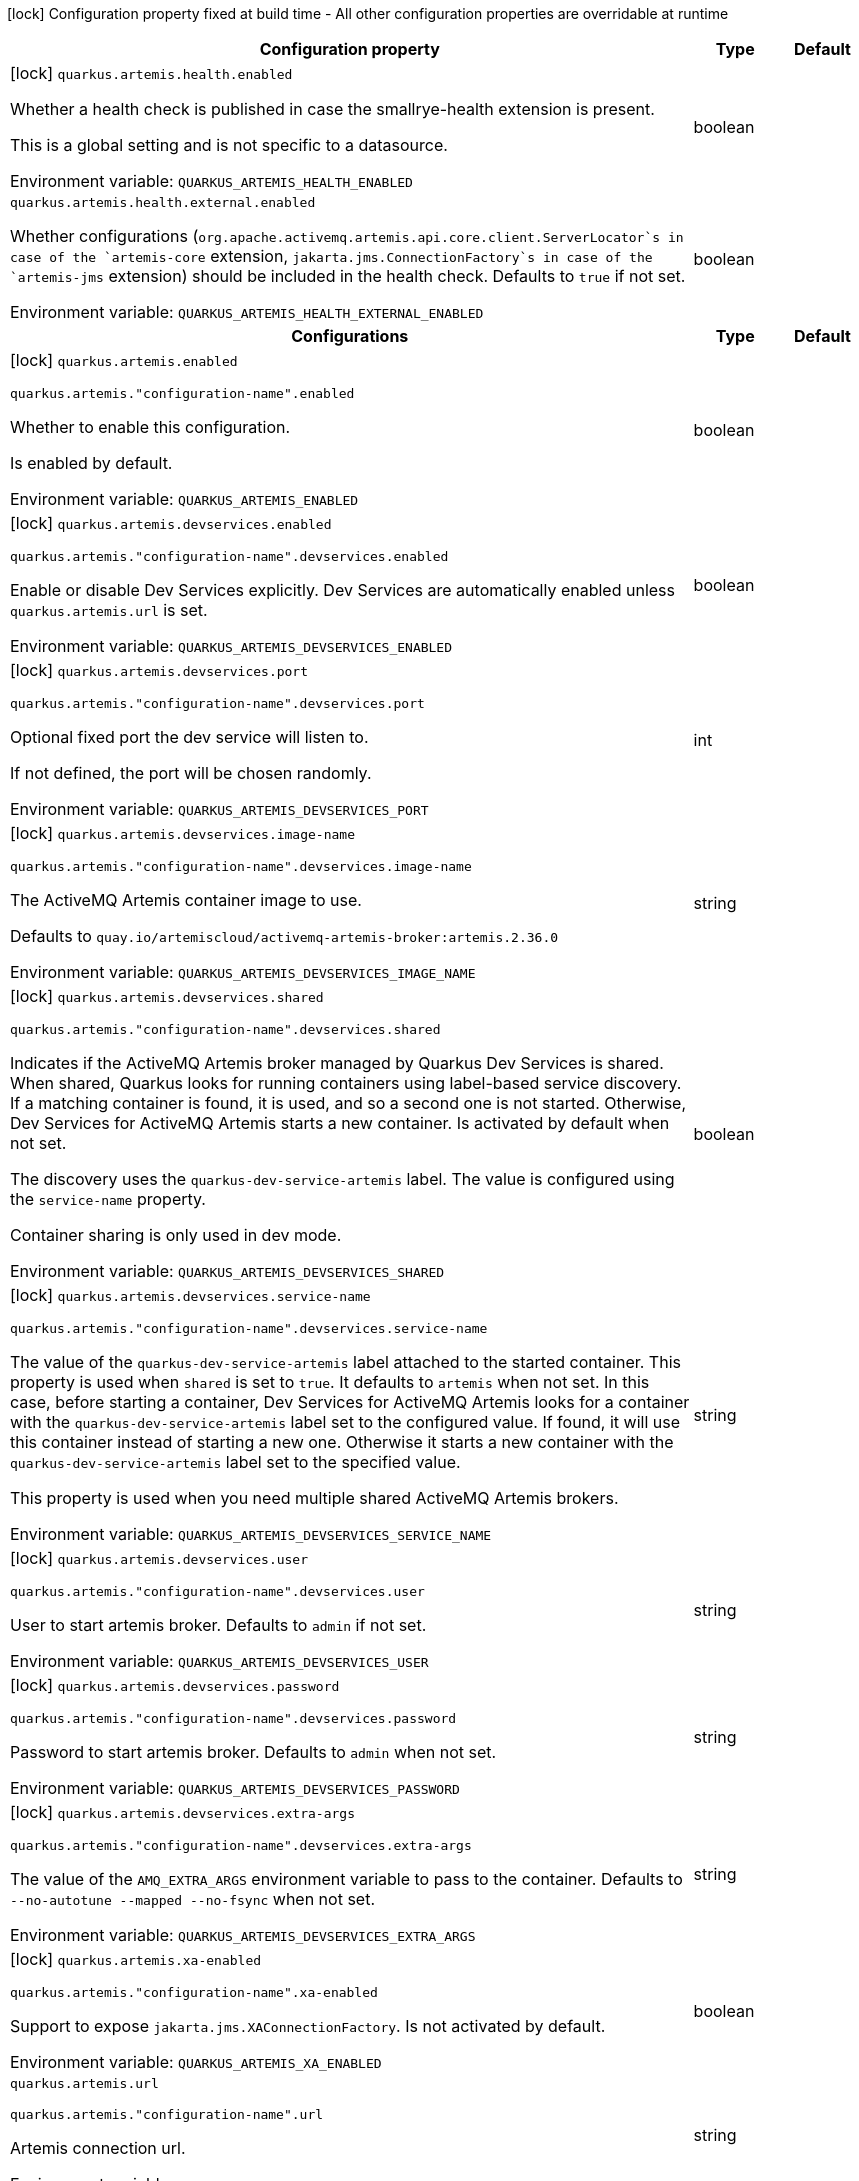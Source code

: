 :summaryTableId: quarkus-artemis-core_quarkus-artemis
[.configuration-legend]
icon:lock[title=Fixed at build time] Configuration property fixed at build time - All other configuration properties are overridable at runtime
[.configuration-reference.searchable, cols="80,.^10,.^10"]
|===

h|[.header-title]##Configuration property##
h|Type
h|Default

a|icon:lock[title=Fixed at build time] [[quarkus-artemis-core_quarkus-artemis-health-enabled]] [.property-path]##`quarkus.artemis.health.enabled`##

[.description]
--
Whether a health check is published in case the smallrye-health extension is present.

This is a global setting and is not specific to a datasource.


ifdef::add-copy-button-to-env-var[]
Environment variable: env_var_with_copy_button:+++QUARKUS_ARTEMIS_HEALTH_ENABLED+++[]
endif::add-copy-button-to-env-var[]
ifndef::add-copy-button-to-env-var[]
Environment variable: `+++QUARKUS_ARTEMIS_HEALTH_ENABLED+++`
endif::add-copy-button-to-env-var[]
--
|boolean
|

a| [[quarkus-artemis-core_quarkus-artemis-health-external-enabled]] [.property-path]##`quarkus.artemis.health.external.enabled`##

[.description]
--
Whether configurations (`org.apache.activemq.artemis.api.core.client.ServerLocator`s in case of the `artemis-core` extension, `jakarta.jms.ConnectionFactory`s in case of the `artemis-jms` extension) should be included in the health check. Defaults to `true` if not set.


ifdef::add-copy-button-to-env-var[]
Environment variable: env_var_with_copy_button:+++QUARKUS_ARTEMIS_HEALTH_EXTERNAL_ENABLED+++[]
endif::add-copy-button-to-env-var[]
ifndef::add-copy-button-to-env-var[]
Environment variable: `+++QUARKUS_ARTEMIS_HEALTH_EXTERNAL_ENABLED+++`
endif::add-copy-button-to-env-var[]
--
|boolean
|

h|[[quarkus-artemis-core_section_quarkus-artemis]] [.section-name.section-level0]##Configurations##
h|Type
h|Default

a|icon:lock[title=Fixed at build time] [[quarkus-artemis-core_quarkus-artemis-enabled]] [.property-path]##`quarkus.artemis.enabled`##

`quarkus.artemis."configuration-name".enabled`

[.description]
--
Whether to enable this configuration.

Is enabled by default.


ifdef::add-copy-button-to-env-var[]
Environment variable: env_var_with_copy_button:+++QUARKUS_ARTEMIS_ENABLED+++[]
endif::add-copy-button-to-env-var[]
ifndef::add-copy-button-to-env-var[]
Environment variable: `+++QUARKUS_ARTEMIS_ENABLED+++`
endif::add-copy-button-to-env-var[]
--
|boolean
|

a|icon:lock[title=Fixed at build time] [[quarkus-artemis-core_quarkus-artemis-devservices-enabled]] [.property-path]##`quarkus.artemis.devservices.enabled`##

`quarkus.artemis."configuration-name".devservices.enabled`

[.description]
--
Enable or disable Dev Services explicitly. Dev Services are automatically enabled unless `quarkus.artemis.url` is set.


ifdef::add-copy-button-to-env-var[]
Environment variable: env_var_with_copy_button:+++QUARKUS_ARTEMIS_DEVSERVICES_ENABLED+++[]
endif::add-copy-button-to-env-var[]
ifndef::add-copy-button-to-env-var[]
Environment variable: `+++QUARKUS_ARTEMIS_DEVSERVICES_ENABLED+++`
endif::add-copy-button-to-env-var[]
--
|boolean
|

a|icon:lock[title=Fixed at build time] [[quarkus-artemis-core_quarkus-artemis-devservices-port]] [.property-path]##`quarkus.artemis.devservices.port`##

`quarkus.artemis."configuration-name".devservices.port`

[.description]
--
Optional fixed port the dev service will listen to.

If not defined, the port will be chosen randomly.


ifdef::add-copy-button-to-env-var[]
Environment variable: env_var_with_copy_button:+++QUARKUS_ARTEMIS_DEVSERVICES_PORT+++[]
endif::add-copy-button-to-env-var[]
ifndef::add-copy-button-to-env-var[]
Environment variable: `+++QUARKUS_ARTEMIS_DEVSERVICES_PORT+++`
endif::add-copy-button-to-env-var[]
--
|int
|

a|icon:lock[title=Fixed at build time] [[quarkus-artemis-core_quarkus-artemis-devservices-image-name]] [.property-path]##`quarkus.artemis.devservices.image-name`##

`quarkus.artemis."configuration-name".devservices.image-name`

[.description]
--
The ActiveMQ Artemis container image to use.

Defaults to `quay.io/artemiscloud/activemq-artemis-broker:artemis.2.36.0`


ifdef::add-copy-button-to-env-var[]
Environment variable: env_var_with_copy_button:+++QUARKUS_ARTEMIS_DEVSERVICES_IMAGE_NAME+++[]
endif::add-copy-button-to-env-var[]
ifndef::add-copy-button-to-env-var[]
Environment variable: `+++QUARKUS_ARTEMIS_DEVSERVICES_IMAGE_NAME+++`
endif::add-copy-button-to-env-var[]
--
|string
|

a|icon:lock[title=Fixed at build time] [[quarkus-artemis-core_quarkus-artemis-devservices-shared]] [.property-path]##`quarkus.artemis.devservices.shared`##

`quarkus.artemis."configuration-name".devservices.shared`

[.description]
--
Indicates if the ActiveMQ Artemis broker managed by Quarkus Dev Services is shared. When shared, Quarkus looks for running containers using label-based service discovery. If a matching container is found, it is used, and so a second one is not started. Otherwise, Dev Services for ActiveMQ Artemis starts a new container. Is activated by default when not set.

The discovery uses the `quarkus-dev-service-artemis` label. The value is configured using the `service-name` property.

Container sharing is only used in dev mode.


ifdef::add-copy-button-to-env-var[]
Environment variable: env_var_with_copy_button:+++QUARKUS_ARTEMIS_DEVSERVICES_SHARED+++[]
endif::add-copy-button-to-env-var[]
ifndef::add-copy-button-to-env-var[]
Environment variable: `+++QUARKUS_ARTEMIS_DEVSERVICES_SHARED+++`
endif::add-copy-button-to-env-var[]
--
|boolean
|

a|icon:lock[title=Fixed at build time] [[quarkus-artemis-core_quarkus-artemis-devservices-service-name]] [.property-path]##`quarkus.artemis.devservices.service-name`##

`quarkus.artemis."configuration-name".devservices.service-name`

[.description]
--
The value of the `quarkus-dev-service-artemis` label attached to the started container. This property is used when `shared` is set to `true`. It defaults to `artemis` when not set. In this case, before starting a container, Dev Services for ActiveMQ Artemis looks for a container with the `quarkus-dev-service-artemis` label set to the configured value. If found, it will use this container instead of starting a new one. Otherwise it starts a new container with the `quarkus-dev-service-artemis` label set to the specified value.

This property is used when you need multiple shared ActiveMQ Artemis brokers.


ifdef::add-copy-button-to-env-var[]
Environment variable: env_var_with_copy_button:+++QUARKUS_ARTEMIS_DEVSERVICES_SERVICE_NAME+++[]
endif::add-copy-button-to-env-var[]
ifndef::add-copy-button-to-env-var[]
Environment variable: `+++QUARKUS_ARTEMIS_DEVSERVICES_SERVICE_NAME+++`
endif::add-copy-button-to-env-var[]
--
|string
|

a|icon:lock[title=Fixed at build time] [[quarkus-artemis-core_quarkus-artemis-devservices-user]] [.property-path]##`quarkus.artemis.devservices.user`##

`quarkus.artemis."configuration-name".devservices.user`

[.description]
--
User to start artemis broker. Defaults to `admin` if not set.


ifdef::add-copy-button-to-env-var[]
Environment variable: env_var_with_copy_button:+++QUARKUS_ARTEMIS_DEVSERVICES_USER+++[]
endif::add-copy-button-to-env-var[]
ifndef::add-copy-button-to-env-var[]
Environment variable: `+++QUARKUS_ARTEMIS_DEVSERVICES_USER+++`
endif::add-copy-button-to-env-var[]
--
|string
|

a|icon:lock[title=Fixed at build time] [[quarkus-artemis-core_quarkus-artemis-devservices-password]] [.property-path]##`quarkus.artemis.devservices.password`##

`quarkus.artemis."configuration-name".devservices.password`

[.description]
--
Password to start artemis broker. Defaults to `admin` when not set.


ifdef::add-copy-button-to-env-var[]
Environment variable: env_var_with_copy_button:+++QUARKUS_ARTEMIS_DEVSERVICES_PASSWORD+++[]
endif::add-copy-button-to-env-var[]
ifndef::add-copy-button-to-env-var[]
Environment variable: `+++QUARKUS_ARTEMIS_DEVSERVICES_PASSWORD+++`
endif::add-copy-button-to-env-var[]
--
|string
|

a|icon:lock[title=Fixed at build time] [[quarkus-artemis-core_quarkus-artemis-devservices-extra-args]] [.property-path]##`quarkus.artemis.devservices.extra-args`##

`quarkus.artemis."configuration-name".devservices.extra-args`

[.description]
--
The value of the `AMQ_EXTRA_ARGS` environment variable to pass to the container. Defaults to `--no-autotune --mapped --no-fsync` when not set.


ifdef::add-copy-button-to-env-var[]
Environment variable: env_var_with_copy_button:+++QUARKUS_ARTEMIS_DEVSERVICES_EXTRA_ARGS+++[]
endif::add-copy-button-to-env-var[]
ifndef::add-copy-button-to-env-var[]
Environment variable: `+++QUARKUS_ARTEMIS_DEVSERVICES_EXTRA_ARGS+++`
endif::add-copy-button-to-env-var[]
--
|string
|

a|icon:lock[title=Fixed at build time] [[quarkus-artemis-core_quarkus-artemis-xa-enabled]] [.property-path]##`quarkus.artemis.xa-enabled`##

`quarkus.artemis."configuration-name".xa-enabled`

[.description]
--
Support to expose `jakarta.jms.XAConnectionFactory`. Is not activated by default.


ifdef::add-copy-button-to-env-var[]
Environment variable: env_var_with_copy_button:+++QUARKUS_ARTEMIS_XA_ENABLED+++[]
endif::add-copy-button-to-env-var[]
ifndef::add-copy-button-to-env-var[]
Environment variable: `+++QUARKUS_ARTEMIS_XA_ENABLED+++`
endif::add-copy-button-to-env-var[]
--
|boolean
|

a| [[quarkus-artemis-core_quarkus-artemis-url]] [.property-path]##`quarkus.artemis.url`##

`quarkus.artemis."configuration-name".url`

[.description]
--
Artemis connection url.


ifdef::add-copy-button-to-env-var[]
Environment variable: env_var_with_copy_button:+++QUARKUS_ARTEMIS_URL+++[]
endif::add-copy-button-to-env-var[]
ifndef::add-copy-button-to-env-var[]
Environment variable: `+++QUARKUS_ARTEMIS_URL+++`
endif::add-copy-button-to-env-var[]
--
|string
|

a| [[quarkus-artemis-core_quarkus-artemis-username]] [.property-path]##`quarkus.artemis.username`##

`quarkus.artemis."configuration-name".username`

[.description]
--
Username for authentication, only used with JMS.


ifdef::add-copy-button-to-env-var[]
Environment variable: env_var_with_copy_button:+++QUARKUS_ARTEMIS_USERNAME+++[]
endif::add-copy-button-to-env-var[]
ifndef::add-copy-button-to-env-var[]
Environment variable: `+++QUARKUS_ARTEMIS_USERNAME+++`
endif::add-copy-button-to-env-var[]
--
|string
|

a| [[quarkus-artemis-core_quarkus-artemis-password]] [.property-path]##`quarkus.artemis.password`##

`quarkus.artemis."configuration-name".password`

[.description]
--
Password for authentication, only used with JMS.


ifdef::add-copy-button-to-env-var[]
Environment variable: env_var_with_copy_button:+++QUARKUS_ARTEMIS_PASSWORD+++[]
endif::add-copy-button-to-env-var[]
ifndef::add-copy-button-to-env-var[]
Environment variable: `+++QUARKUS_ARTEMIS_PASSWORD+++`
endif::add-copy-button-to-env-var[]
--
|string
|

a| [[quarkus-artemis-core_quarkus-artemis-health-exclude]] [.property-path]##`quarkus.artemis.health-exclude`##

`quarkus.artemis."configuration-name".health-exclude`

[.description]
--
Whether this particular data source should be excluded from the health check if the general health check for data sources is enabled.

By default, the health check includes all configured data sources (if it is enabled).


ifdef::add-copy-button-to-env-var[]
Environment variable: env_var_with_copy_button:+++QUARKUS_ARTEMIS_HEALTH_EXCLUDE+++[]
endif::add-copy-button-to-env-var[]
ifndef::add-copy-button-to-env-var[]
Environment variable: `+++QUARKUS_ARTEMIS_HEALTH_EXCLUDE+++`
endif::add-copy-button-to-env-var[]
--
|boolean
|


|===


:!summaryTableId: